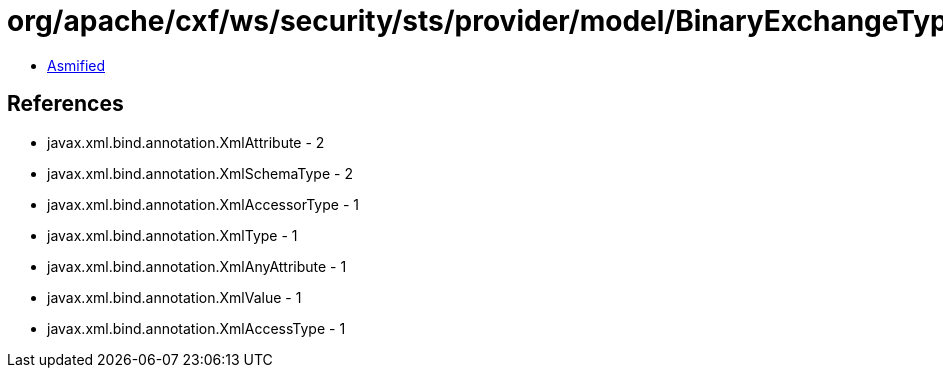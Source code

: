 = org/apache/cxf/ws/security/sts/provider/model/BinaryExchangeType.class

 - link:BinaryExchangeType-asmified.java[Asmified]

== References

 - javax.xml.bind.annotation.XmlAttribute - 2
 - javax.xml.bind.annotation.XmlSchemaType - 2
 - javax.xml.bind.annotation.XmlAccessorType - 1
 - javax.xml.bind.annotation.XmlType - 1
 - javax.xml.bind.annotation.XmlAnyAttribute - 1
 - javax.xml.bind.annotation.XmlValue - 1
 - javax.xml.bind.annotation.XmlAccessType - 1
